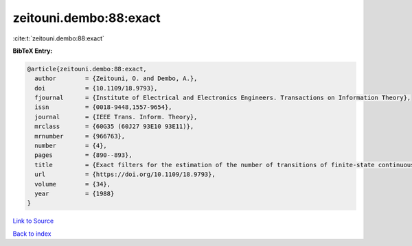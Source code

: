 zeitouni.dembo:88:exact
=======================

:cite:t:`zeitouni.dembo:88:exact`

**BibTeX Entry:**

.. code-block:: bibtex

   @article{zeitouni.dembo:88:exact,
     author        = {Zeitouni, O. and Dembo, A.},
     doi           = {10.1109/18.9793},
     fjournal      = {Institute of Electrical and Electronics Engineers. Transactions on Information Theory},
     issn          = {0018-9448,1557-9654},
     journal       = {IEEE Trans. Inform. Theory},
     mrclass       = {60G35 (60J27 93E10 93E11)},
     mrnumber      = {966763},
     number        = {4},
     pages         = {890--893},
     title         = {Exact filters for the estimation of the number of transitions of finite-state continuous-time {M}arkov processes},
     url           = {https://doi.org/10.1109/18.9793},
     volume        = {34},
     year          = {1988}
   }

`Link to Source <https://doi.org/10.1109/18.9793},>`_


`Back to index <../By-Cite-Keys.html>`_
